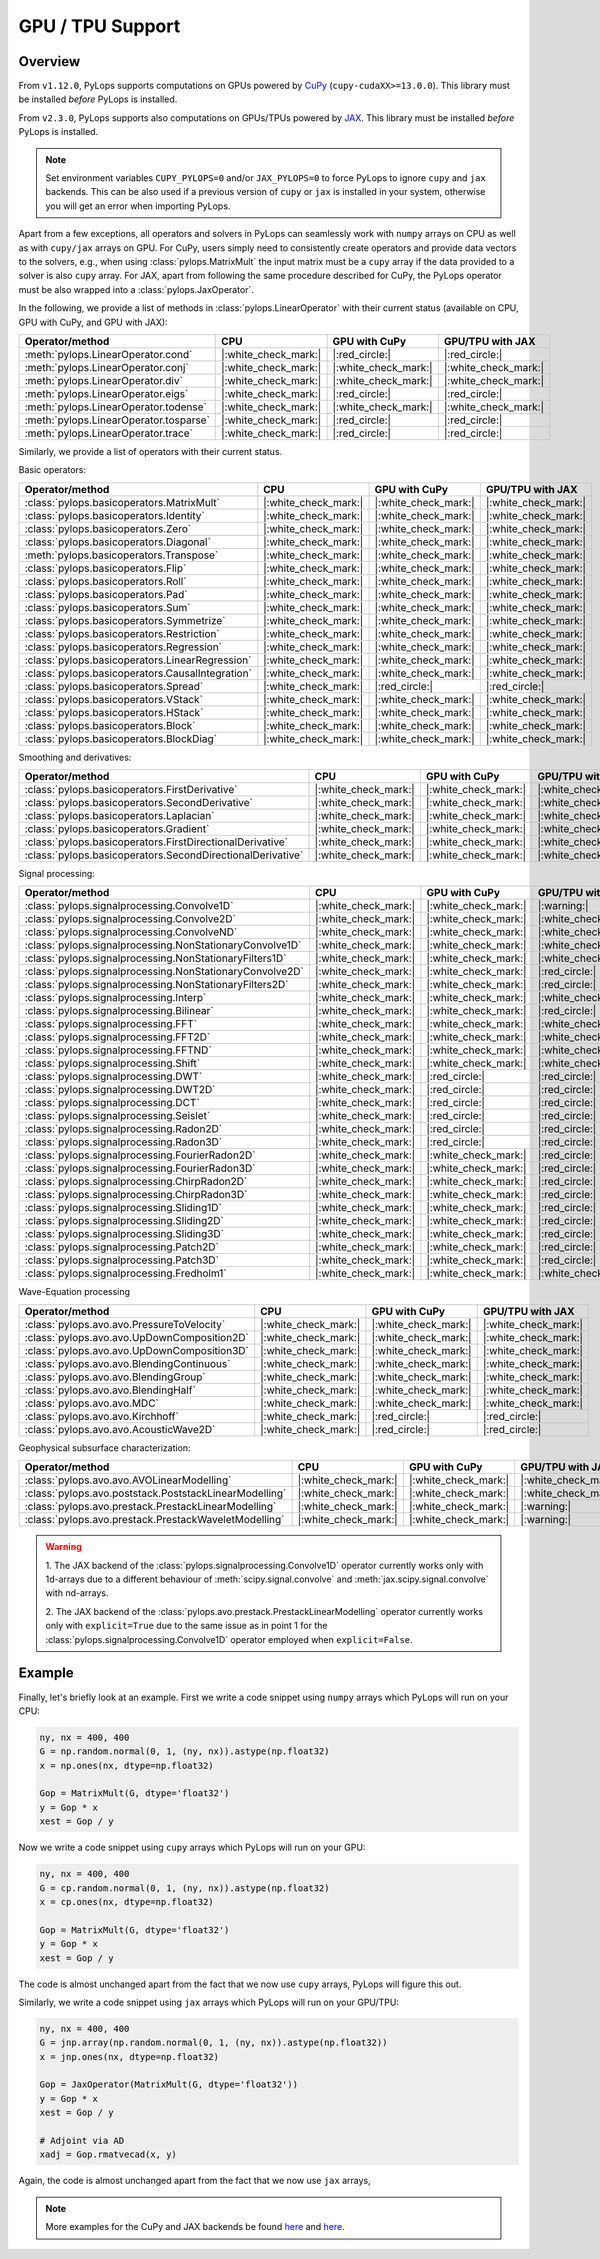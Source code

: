 .. _gpu:

GPU / TPU Support
=================

Overview
--------
From ``v1.12.0``, PyLops supports computations on GPUs powered by
`CuPy <https://cupy.dev/>`_ (``cupy-cudaXX>=13.0.0``).
This library must be installed *before* PyLops is installed.

From ``v2.3.0``, PyLops supports also computations on GPUs/TPUs powered by
`JAX <https://jax.readthedocs.io/en/latest/>`_.
This library must be installed *before* PyLops is installed.

.. note::

   Set environment variables ``CUPY_PYLOPS=0`` and/or ``JAX_PYLOPS=0`` to force PyLops to ignore
   ``cupy`` and ``jax`` backends. This can be also used if a previous version of ``cupy``
   or ``jax`` is installed in your system, otherwise you will get an error when importing PyLops.


Apart from a few exceptions, all operators and solvers in PyLops can
seamlessly work with ``numpy`` arrays on CPU as well as with ``cupy/jax`` arrays
on GPU. For CuPy, users simply need to consistently create operators and
provide data vectors to the solvers, e.g., when using
:class:`pylops.MatrixMult` the input matrix must be a
``cupy`` array if the data provided to a solver is also ``cupy`` array.
For JAX, apart from following the same procedure described for CuPy, the PyLops operator must
be also wrapped into a :class:`pylops.JaxOperator`.


In the following, we provide a list of methods in :class:`pylops.LinearOperator` with their current status (available on CPU,
GPU with CuPy, and GPU with JAX):

.. list-table::
   :widths: 50 25 25 25
   :header-rows: 1

   * - Operator/method
     - CPU
     - GPU with CuPy
     - GPU/TPU with JAX
   * - :meth:`pylops.LinearOperator.cond`
     - |:white_check_mark:|
     - |:red_circle:|
     - |:red_circle:|
   * - :meth:`pylops.LinearOperator.conj`
     - |:white_check_mark:|
     - |:white_check_mark:|
     - |:white_check_mark:|
   * - :meth:`pylops.LinearOperator.div`
     - |:white_check_mark:|
     - |:white_check_mark:|
     - |:white_check_mark:|
   * - :meth:`pylops.LinearOperator.eigs`
     - |:white_check_mark:|
     - |:red_circle:|
     - |:red_circle:|
   * - :meth:`pylops.LinearOperator.todense`
     - |:white_check_mark:|
     - |:white_check_mark:|
     - |:white_check_mark:|
   * - :meth:`pylops.LinearOperator.tosparse`
     - |:white_check_mark:|
     - |:red_circle:|
     - |:red_circle:|
   * - :meth:`pylops.LinearOperator.trace`
     - |:white_check_mark:|
     - |:red_circle:|
     - |:red_circle:|

Similarly, we provide a list of operators with their current status.

Basic operators:

.. list-table::
   :widths: 50 25 25 25
   :header-rows: 1

   * - Operator/method
     - CPU
     - GPU with CuPy
     - GPU/TPU with JAX
   * - :class:`pylops.basicoperators.MatrixMult`
     - |:white_check_mark:|
     - |:white_check_mark:|
     - |:white_check_mark:|
   * - :class:`pylops.basicoperators.Identity`
     - |:white_check_mark:|
     - |:white_check_mark:|
     - |:white_check_mark:|
   * - :class:`pylops.basicoperators.Zero`
     - |:white_check_mark:|
     - |:white_check_mark:|
     - |:white_check_mark:|
   * - :class:`pylops.basicoperators.Diagonal`
     - |:white_check_mark:|
     - |:white_check_mark:|
     - |:white_check_mark:|
   * - :meth:`pylops.basicoperators.Transpose`
     - |:white_check_mark:|
     - |:white_check_mark:|
     - |:white_check_mark:|
   * - :class:`pylops.basicoperators.Flip`
     - |:white_check_mark:|
     - |:white_check_mark:|
     - |:white_check_mark:|
   * - :class:`pylops.basicoperators.Roll`
     - |:white_check_mark:|
     - |:white_check_mark:|
     - |:white_check_mark:|
   * - :class:`pylops.basicoperators.Pad`
     - |:white_check_mark:|
     - |:white_check_mark:|
     - |:white_check_mark:|
   * - :class:`pylops.basicoperators.Sum`
     - |:white_check_mark:|
     - |:white_check_mark:|
     - |:white_check_mark:|
   * - :class:`pylops.basicoperators.Symmetrize`
     - |:white_check_mark:|
     - |:white_check_mark:|
     - |:white_check_mark:|
   * - :class:`pylops.basicoperators.Restriction`
     - |:white_check_mark:|
     - |:white_check_mark:|
     - |:white_check_mark:|
   * - :class:`pylops.basicoperators.Regression`
     - |:white_check_mark:|
     - |:white_check_mark:|
     - |:white_check_mark:|
   * - :class:`pylops.basicoperators.LinearRegression`
     - |:white_check_mark:|
     - |:white_check_mark:|
     - |:white_check_mark:|
   * - :class:`pylops.basicoperators.CausalIntegration`
     - |:white_check_mark:|
     - |:white_check_mark:|
     - |:white_check_mark:|
   * - :class:`pylops.basicoperators.Spread`
     - |:white_check_mark:|
     - |:red_circle:|
     - |:red_circle:|
   * - :class:`pylops.basicoperators.VStack`
     - |:white_check_mark:|
     - |:white_check_mark:|
     - |:white_check_mark:|
   * - :class:`pylops.basicoperators.HStack`
     - |:white_check_mark:|
     - |:white_check_mark:|
     - |:white_check_mark:|
   * - :class:`pylops.basicoperators.Block`
     - |:white_check_mark:|
     - |:white_check_mark:|
     - |:white_check_mark:|
   * - :class:`pylops.basicoperators.BlockDiag`
     - |:white_check_mark:|
     - |:white_check_mark:|
     - |:white_check_mark:|


Smoothing and derivatives:

.. list-table::
   :widths: 50 25 25 25
   :header-rows: 1

   * - Operator/method
     - CPU
     - GPU with CuPy
     - GPU/TPU with JAX
   * - :class:`pylops.basicoperators.FirstDerivative`
     - |:white_check_mark:|
     - |:white_check_mark:|
     - |:white_check_mark:|
   * - :class:`pylops.basicoperators.SecondDerivative`
     - |:white_check_mark:|
     - |:white_check_mark:|
     - |:white_check_mark:|
   * - :class:`pylops.basicoperators.Laplacian`
     - |:white_check_mark:|
     - |:white_check_mark:|
     - |:white_check_mark:|
   * - :class:`pylops.basicoperators.Gradient`
     - |:white_check_mark:|
     - |:white_check_mark:|
     - |:white_check_mark:|
   * - :class:`pylops.basicoperators.FirstDirectionalDerivative`
     - |:white_check_mark:|
     - |:white_check_mark:|
     - |:white_check_mark:|
   * - :class:`pylops.basicoperators.SecondDirectionalDerivative`
     - |:white_check_mark:|
     - |:white_check_mark:|
     - |:white_check_mark:|

Signal processing:

.. list-table::
   :widths: 50 25 25 25
   :header-rows: 1

   * - Operator/method
     - CPU
     - GPU with CuPy
     - GPU/TPU with JAX
   * - :class:`pylops.signalprocessing.Convolve1D`
     - |:white_check_mark:|
     - |:white_check_mark:|
     - |:warning:|
   * - :class:`pylops.signalprocessing.Convolve2D`
     - |:white_check_mark:|
     - |:white_check_mark:|
     - |:white_check_mark:|
   * - :class:`pylops.signalprocessing.ConvolveND`
     - |:white_check_mark:|
     - |:white_check_mark:|
     - |:white_check_mark:|
   * - :class:`pylops.signalprocessing.NonStationaryConvolve1D`
     - |:white_check_mark:|
     - |:white_check_mark:|
     - |:white_check_mark:|
   * - :class:`pylops.signalprocessing.NonStationaryFilters1D`
     - |:white_check_mark:|
     - |:white_check_mark:|
     - |:white_check_mark:|
   * - :class:`pylops.signalprocessing.NonStationaryConvolve2D`
     - |:white_check_mark:|
     - |:white_check_mark:|
     - |:red_circle:|
   * - :class:`pylops.signalprocessing.NonStationaryFilters2D`
     - |:white_check_mark:|
     - |:white_check_mark:|
     - |:red_circle:|
   * - :class:`pylops.signalprocessing.Interp`
     - |:white_check_mark:|
     - |:white_check_mark:|
     - |:white_check_mark:|
   * - :class:`pylops.signalprocessing.Bilinear`
     - |:white_check_mark:|
     - |:white_check_mark:|
     - |:red_circle:|
   * - :class:`pylops.signalprocessing.FFT`
     - |:white_check_mark:|
     - |:white_check_mark:|
     - |:white_check_mark:|
   * - :class:`pylops.signalprocessing.FFT2D`
     - |:white_check_mark:|
     - |:white_check_mark:|
     - |:white_check_mark:|
   * - :class:`pylops.signalprocessing.FFTND`
     - |:white_check_mark:|
     - |:white_check_mark:|
     - |:white_check_mark:|
   * - :class:`pylops.signalprocessing.Shift`
     - |:white_check_mark:|
     - |:white_check_mark:|
     - |:white_check_mark:|
   * - :class:`pylops.signalprocessing.DWT`
     - |:white_check_mark:|
     - |:red_circle:|
     - |:red_circle:|
   * - :class:`pylops.signalprocessing.DWT2D`
     - |:white_check_mark:|
     - |:red_circle:|
     - |:red_circle:|
   * - :class:`pylops.signalprocessing.DCT`
     - |:white_check_mark:|
     - |:red_circle:|
     - |:red_circle:|
   * - :class:`pylops.signalprocessing.Seislet`
     - |:white_check_mark:|
     - |:red_circle:|
     - |:red_circle:|
   * - :class:`pylops.signalprocessing.Radon2D`
     - |:white_check_mark:|
     - |:red_circle:|
     - |:red_circle:|
   * - :class:`pylops.signalprocessing.Radon3D`
     - |:white_check_mark:|
     - |:red_circle:|
     - |:red_circle:|
   * - :class:`pylops.signalprocessing.FourierRadon2D`
     - |:white_check_mark:|
     - |:white_check_mark:|
     - |:red_circle:|
   * - :class:`pylops.signalprocessing.FourierRadon3D`
     - |:white_check_mark:|
     - |:white_check_mark:|
     - |:red_circle:|
   * - :class:`pylops.signalprocessing.ChirpRadon2D`
     - |:white_check_mark:|
     - |:white_check_mark:|
     - |:red_circle:|
   * - :class:`pylops.signalprocessing.ChirpRadon3D`
     - |:white_check_mark:|
     - |:white_check_mark:|
     - |:red_circle:|
   * - :class:`pylops.signalprocessing.Sliding1D`
     - |:white_check_mark:|
     - |:white_check_mark:|
     - |:red_circle:|
   * - :class:`pylops.signalprocessing.Sliding2D`
     - |:white_check_mark:|
     - |:white_check_mark:|
     - |:red_circle:|
   * - :class:`pylops.signalprocessing.Sliding3D`
     - |:white_check_mark:|
     - |:white_check_mark:|
     - |:red_circle:|
   * - :class:`pylops.signalprocessing.Patch2D`
     - |:white_check_mark:|
     - |:white_check_mark:|
     - |:red_circle:|
   * - :class:`pylops.signalprocessing.Patch3D`
     - |:white_check_mark:|
     - |:white_check_mark:|
     - |:red_circle:|
   * - :class:`pylops.signalprocessing.Fredholm1`
     - |:white_check_mark:|
     - |:white_check_mark:|
     - |:white_check_mark:|

Wave-Equation processing

.. list-table::
   :widths: 50 25 25 25
   :header-rows: 1

   * - Operator/method
     - CPU
     - GPU with CuPy
     - GPU/TPU with JAX
   * - :class:`pylops.avo.avo.PressureToVelocity`
     - |:white_check_mark:|
     - |:white_check_mark:|
     - |:white_check_mark:|
   * - :class:`pylops.avo.avo.UpDownComposition2D`
     - |:white_check_mark:|
     - |:white_check_mark:|
     - |:white_check_mark:|
   * - :class:`pylops.avo.avo.UpDownComposition3D`
     - |:white_check_mark:|
     - |:white_check_mark:|
     - |:white_check_mark:|
   * - :class:`pylops.avo.avo.BlendingContinuous`
     - |:white_check_mark:|
     - |:white_check_mark:|
     - |:white_check_mark:|
   * - :class:`pylops.avo.avo.BlendingGroup`
     - |:white_check_mark:|
     - |:white_check_mark:|
     - |:white_check_mark:|
   * - :class:`pylops.avo.avo.BlendingHalf`
     - |:white_check_mark:|
     - |:white_check_mark:|
     - |:white_check_mark:|
   * - :class:`pylops.avo.avo.MDC`
     - |:white_check_mark:|
     - |:white_check_mark:|
     - |:white_check_mark:|
   * - :class:`pylops.avo.avo.Kirchhoff`
     - |:white_check_mark:|
     - |:red_circle:|
     - |:red_circle:|
   * - :class:`pylops.avo.avo.AcousticWave2D`
     - |:white_check_mark:|
     - |:red_circle:|
     - |:red_circle:|

Geophysical subsurface characterization:

.. list-table::
   :widths: 50 25 25 25
   :header-rows: 1

   * - Operator/method
     - CPU
     - GPU with CuPy
     - GPU/TPU with JAX
   * - :class:`pylops.avo.avo.AVOLinearModelling`
     - |:white_check_mark:|
     - |:white_check_mark:|
     - |:white_check_mark:|
   * - :class:`pylops.avo.poststack.PoststackLinearModelling`
     - |:white_check_mark:|
     - |:white_check_mark:|
     - |:white_check_mark:|
   * - :class:`pylops.avo.prestack.PrestackLinearModelling`
     - |:white_check_mark:|
     - |:white_check_mark:|
     - |:warning:|
   * - :class:`pylops.avo.prestack.PrestackWaveletModelling`
     - |:white_check_mark:|
     - |:white_check_mark:|
     - |:warning:|

.. warning::

   1. The JAX backend of the :class:`pylops.signalprocessing.Convolve1D` operator
   currently works only with 1d-arrays due to a different behaviour of
   :meth:`scipy.signal.convolve` and :meth:`jax.scipy.signal.convolve` with
   nd-arrays.

   2. The JAX backend of the :class:`pylops.avo.prestack.PrestackLinearModelling`
   operator currently works only with ``explicit=True`` due to the same issue as
   in point 1 for the :class:`pylops.signalprocessing.Convolve1D` operator employed
   when ``explicit=False``.


Example
-------

Finally, let's briefly look at an example. First we write a code snippet using
``numpy`` arrays which PyLops will run on your CPU:

.. code-block:: python

   ny, nx = 400, 400
   G = np.random.normal(0, 1, (ny, nx)).astype(np.float32)
   x = np.ones(nx, dtype=np.float32)

   Gop = MatrixMult(G, dtype='float32')
   y = Gop * x
   xest = Gop / y

Now we write a code snippet using ``cupy`` arrays which PyLops will run on
your GPU:

.. code-block:: python

   ny, nx = 400, 400
   G = cp.random.normal(0, 1, (ny, nx)).astype(np.float32)
   x = cp.ones(nx, dtype=np.float32)

   Gop = MatrixMult(G, dtype='float32')
   y = Gop * x
   xest = Gop / y

The code is almost unchanged apart from the fact that we now use ``cupy`` arrays,
PyLops will figure this out.

Similarly, we write a code snippet using ``jax`` arrays which PyLops will run on
your GPU/TPU:

.. code-block:: python

   ny, nx = 400, 400
   G = jnp.array(np.random.normal(0, 1, (ny, nx)).astype(np.float32))
   x = jnp.ones(nx, dtype=np.float32)

   Gop = JaxOperator(MatrixMult(G, dtype='float32'))
   y = Gop * x
   xest = Gop / y

   # Adjoint via AD
   xadj = Gop.rmatvecad(x, y)


Again, the code is almost unchanged apart from the fact that we now use ``jax`` arrays,

.. note::

   More examples for the CuPy and JAX backends be found `here <https://github.com/PyLops/pylops_notebooks/tree/master/developement-cupy>`_
   and `here <https://github.com/PyLops/pylops_notebooks/tree/master/developement/Basic_JAX.ipynb>`_.